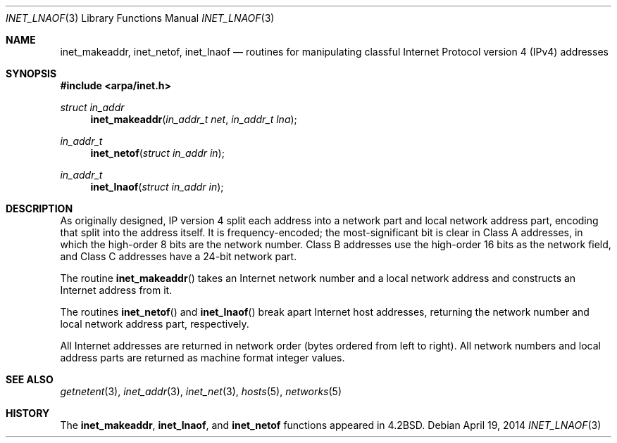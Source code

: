 .\"	$OpenBSD: inet_lnaof.3,v 1.2 2014/04/19 16:46:32 jmc Exp $
.\"	$NetBSD: inet.3,v 1.7 1997/06/18 02:25:24 lukem Exp $
.\"
.\" Copyright (c) 1983, 1990, 1991, 1993
.\"	The Regents of the University of California.  All rights reserved.
.\"
.\" Redistribution and use in source and binary forms, with or without
.\" modification, are permitted provided that the following conditions
.\" are met:
.\" 1. Redistributions of source code must retain the above copyright
.\"    notice, this list of conditions and the following disclaimer.
.\" 2. Redistributions in binary form must reproduce the above copyright
.\"    notice, this list of conditions and the following disclaimer in the
.\"    documentation and/or other materials provided with the distribution.
.\" 3. Neither the name of the University nor the names of its contributors
.\"    may be used to endorse or promote products derived from this software
.\"    without specific prior written permission.
.\"
.\" THIS SOFTWARE IS PROVIDED BY THE REGENTS AND CONTRIBUTORS ``AS IS'' AND
.\" ANY EXPRESS OR IMPLIED WARRANTIES, INCLUDING, BUT NOT LIMITED TO, THE
.\" IMPLIED WARRANTIES OF MERCHANTABILITY AND FITNESS FOR A PARTICULAR PURPOSE
.\" ARE DISCLAIMED.  IN NO EVENT SHALL THE REGENTS OR CONTRIBUTORS BE LIABLE
.\" FOR ANY DIRECT, INDIRECT, INCIDENTAL, SPECIAL, EXEMPLARY, OR CONSEQUENTIAL
.\" DAMAGES (INCLUDING, BUT NOT LIMITED TO, PROCUREMENT OF SUBSTITUTE GOODS
.\" OR SERVICES; LOSS OF USE, DATA, OR PROFITS; OR BUSINESS INTERRUPTION)
.\" HOWEVER CAUSED AND ON ANY THEORY OF LIABILITY, WHETHER IN CONTRACT, STRICT
.\" LIABILITY, OR TORT (INCLUDING NEGLIGENCE OR OTHERWISE) ARISING IN ANY WAY
.\" OUT OF THE USE OF THIS SOFTWARE, EVEN IF ADVISED OF THE POSSIBILITY OF
.\" SUCH DAMAGE.
.\"
.\"     @(#)inet.3	8.1 (Berkeley) 6/4/93
.\"
.Dd $Mdocdate: April 19 2014 $
.Dt INET_LNAOF 3
.Os
.Sh NAME
.Nm inet_makeaddr ,
.Nm inet_netof ,
.Nm inet_lnaof
.Nd routines for manipulating classful Internet Protocol version 4 (IPv4) addresses
.Sh SYNOPSIS
.In arpa/inet.h
.Ft struct in_addr
.Fn inet_makeaddr "in_addr_t net" "in_addr_t lna"
.Ft in_addr_t
.Fn inet_netof "struct in_addr in"
.Ft in_addr_t
.Fn inet_lnaof "struct in_addr in"
.Sh DESCRIPTION
As originally designed,
IP version 4 split each address into a network part and local network
address part, encoding that split into the address itself.
It is frequency-encoded;
the most-significant bit is clear in Class A addresses,
in which the high-order 8 bits are the network number.
Class B addresses use the high-order 16 bits as the network field,
and Class C addresses have a 24-bit network part.
.Pp
The routine
.Fn inet_makeaddr
takes an Internet network number and a local
network address and constructs an Internet address
from it.
.Pp
The routines
.Fn inet_netof
and
.Fn inet_lnaof
break apart Internet host addresses, returning
the network number and local network address part,
respectively.
.Pp
All Internet addresses are returned in network
order (bytes ordered from left to right).
All network numbers and local address parts are
returned as machine format integer values.
.Sh SEE ALSO
.Xr getnetent 3 ,
.Xr inet_addr 3 ,
.Xr inet_net 3 ,
.Xr hosts 5 ,
.Xr networks 5
.Sh HISTORY
The
.Nm inet_makeaddr ,
.Nm inet_lnaof ,
and
.Nm inet_netof
functions appeared in
.Bx 4.2 .
